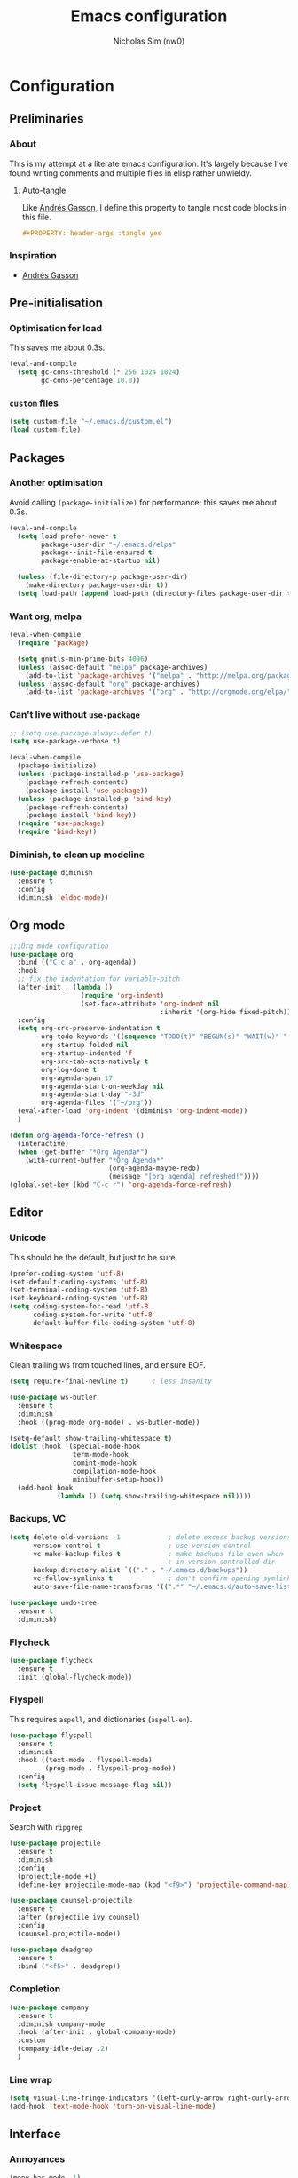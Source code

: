 #+TITLE: Emacs configuration
#+AUTHOR: Nicholas Sim (nw0)
#+PROPERTY: header-args :tangle yes

* Configuration
** Preliminaries
*** About
This is my attempt at a literate emacs configuration.
It's largely because I've found writing comments and multiple files in elisp rather unwieldy.
**** Auto-tangle
Like [[https://github.com/frap/emacs-literate/blob/master/readme.org][Andrés Gasson]], I define this property to tangle most code blocks in this file.
#+BEGIN_SRC org :tangle no
#+PROPERTY: header-args :tangle yes
#+END_SRC
*** Inspiration
- [[https://github.com/frap/emacs-literate/blob/master/readme.org][Andrés Gasson]]

** Pre-initialisation
*** Optimisation for load
This saves me about 0.3s.
#+BEGIN_SRC emacs-lisp
(eval-and-compile
  (setq gc-cons-threshold (* 256 1024 1024)
        gc-cons-percentage 10.0))
#+END_SRC

*** =custom= files
#+BEGIN_SRC emacs-lisp
(setq custom-file "~/.emacs.d/custom.el")
(load custom-file)
#+END_SRC

** Packages
*** Another optimisation
Avoid calling =(package-initialize)= for performance; this saves me about 0.3s.
#+BEGIN_SRC emacs-lisp
(eval-and-compile
  (setq load-prefer-newer t
        package-user-dir "~/.emacs.d/elpa"
        package--init-file-ensured t
        package-enable-at-startup nil)

  (unless (file-directory-p package-user-dir)
    (make-directory package-user-dir t))
  (setq load-path (append load-path (directory-files package-user-dir t "^[^.]" t))))
#+END_SRC

*** Want org, melpa
#+BEGIN_SRC emacs-lisp
(eval-when-compile
  (require 'package)

  (setq gnutls-min-prime-bits 4096)
  (unless (assoc-default "melpa" package-archives)
    (add-to-list 'package-archives '("melpa" . "http://melpa.org/packages/") t))
  (unless (assoc-default "org" package-archives)
    (add-to-list 'package-archives '("org" . "http://orgmode.org/elpa/") t)))
#+END_SRC

*** Can't live without =use-package=
#+BEGIN_SRC emacs-lisp
;; (setq use-package-always-defer t)
(setq use-package-verbose t)

(eval-when-compile
  (package-initialize)
  (unless (package-installed-p 'use-package)
    (package-refresh-contents)
    (package-install 'use-package))
  (unless (package-installed-p 'bind-key)
    (package-refresh-contents)
    (package-install 'bind-key))
  (require 'use-package)
  (require 'bind-key))
#+END_SRC

*** Diminish, to clean up modeline
#+BEGIN_SRC emacs-lisp
(use-package diminish
  :ensure t
  :config
  (diminish 'eldoc-mode))
#+END_SRC

** Org mode
#+BEGIN_SRC emacs-lisp
;;;Org mode configuration
(use-package org
  :bind (("C-c a" . org-agenda))
  :hook
  ;; fix the indentation for variable-pitch
  (after-init . (lambda ()
                  (require 'org-indent)
                  (set-face-attribute 'org-indent nil
                                      :inherit '(org-hide fixed-pitch))))
  :config
  (setq org-src-preserve-indentation t
        org-todo-keywords '((sequence "TODO(t)" "BEGUN(s)" "WAIT(w)" "|" "DONE(d)" "DROP(c)"))
        org-startup-folded nil
        org-startup-indented 'f
        org-src-tab-acts-natively t
        org-log-done t
        org-agenda-span 17
        org-agenda-start-on-weekday nil
        org-agenda-start-day "-3d"
        org-agenda-files '("~/org"))
  (eval-after-load 'org-indent '(diminish 'org-indent-mode))
  )

(defun org-agenda-force-refresh ()
  (interactive)
  (when (get-buffer "*Org Agenda*")
    (with-current-buffer "*Org Agenda*"
                         (org-agenda-maybe-redo)
                         (message "[org agenda] refreshed!"))))
(global-set-key (kbd "C-c r") 'org-agenda-force-refresh)
#+END_SRC

** Editor
*** Unicode
This should be the default, but just to be sure.
#+BEGIN_SRC emacs-lisp
(prefer-coding-system 'utf-8)
(set-default-coding-systems 'utf-8)
(set-terminal-coding-system 'utf-8)
(set-keyboard-coding-system 'utf-8)
(setq coding-system-for-read 'utf-8
      coding-system-for-write 'utf-8
      default-buffer-file-coding-system 'utf-8)
#+END_SRC

*** Whitespace
Clean trailing ws from touched lines, and ensure EOF.
#+BEGIN_SRC emacs-lisp
(setq require-final-newline t)      ; less insanity

(use-package ws-butler
  :ensure t
  :diminish
  :hook ((prog-mode org-mode) . ws-butler-mode))

(setq-default show-trailing-whitespace t)
(dolist (hook '(special-mode-hook
                term-mode-hook
                comint-mode-hook
                compilation-mode-hook
                minibuffer-setup-hook))
  (add-hook hook
            (lambda () (setq show-trailing-whitespace nil))))
#+END_SRC

*** Backups, VC
#+BEGIN_SRC emacs-lisp
(setq delete-old-versions -1            ; delete excess backup versions silently
      version-control t                 ; use version control
      vc-make-backup-files t            ; make backups file even when
                                        ; in version controlled dir
      backup-directory-alist `(("." . "~/.emacs.d/backups"))
      vc-follow-symlinks t              ; don't confirm opening symlinked file
      auto-save-file-name-transforms '((".*" "~/.emacs.d/auto-save-list/" t)))

(use-package undo-tree
  :ensure t
  :diminish)
#+END_SRC

*** Flycheck
#+BEGIN_SRC emacs-lisp
(use-package flycheck
  :ensure t
  :init (global-flycheck-mode))
#+END_SRC

*** Flyspell
This requires =aspell=, and dictionaries (=aspell-en=).
#+BEGIN_SRC emacs-lisp
(use-package flyspell
  :ensure t
  :diminish
  :hook ((text-mode . flyspell-mode)
         (prog-mode . flyspell-prog-mode))
  :config
  (setq flyspell-issue-message-flag nil))
#+END_SRC

*** Project
Search with =ripgrep=
#+BEGIN_SRC emacs-lisp
(use-package projectile
  :ensure t
  :diminish
  :config
  (projectile-mode +1)
  (define-key projectile-mode-map (kbd "<f9>") 'projectile-command-map))

(use-package counsel-projectile
  :ensure t
  :after (projectile ivy counsel)
  :config
  (counsel-projectile-mode))

(use-package deadgrep
  :ensure t
  :bind ("<f5>" . deadgrep))
#+END_SRC

*** Completion
#+BEGIN_SRC emacs-lisp
(use-package company
  :ensure t
  :diminish company-mode
  :hook (after-init . global-company-mode)
  :custom
  (company-idle-delay .2)
  )
#+END_SRC

*** Line wrap
#+BEGIN_SRC emacs-lisp
(setq visual-line-fringe-indicators '(left-curly-arrow right-curly-arrow))
(add-hook 'text-mode-hook 'turn-on-visual-line-mode)
#+END_SRC

** Interface
*** Annoyances
#+BEGIN_SRC emacs-lisp
(menu-bar-mode -1)
(tool-bar-mode -1)
(scroll-bar-mode -1)
(blink-cursor-mode -1)              ; graphical only
(transient-mark-mode 1)
(delete-selection-mode t)           ; delete selection by DEL or overwriting
(column-number-mode 1)              ; in the modeline
(global-auto-revert-mode 1)

(setq inhibit-startup-screen t
      ring-bell-function 'ignore
      sentence-end-double-space nil
      fill-column 79)

(global-set-key (kbd "<home>") 'my/beginning-of-line)
(global-set-key (kbd "<end>") 'end-of-line)
#+END_SRC

Slightly insidious change to =C-a=, due to [[https://github.com/angrybacon/dotemacs/blob/master/dotemacs.org][Mathieu Marques]].
#+BEGIN_SRC emacs-lisp
(global-set-key [remap move-beginning-of-line] #'my/beginning-of-line)

(defun my/beginning-of-line ()
  "Move point to first non-whitespace character, or beginning of line."
  (interactive "^")
  (let ((origin (point)))
    (beginning-of-line)
    (and (= origin (point))
         (back-to-indentation))))
#+END_SRC

*** How to use emacs??
#+BEGIN_SRC emacs-lisp
(use-package which-key
  :ensure t
  :diminish which-key-mode
  :init (which-key-mode)
  :config
  (which-key-setup-side-window-bottom)
  (setq which-key-idle-delay 0.5))
#+END_SRC

*** Theming
This must be placed after =custom-safe-themes=
#+BEGIN_SRC emacs-lisp
(use-package gruvbox-theme
  :ensure t
  :config
  (load-theme 'gruvbox-dark-hard))

(set-face-attribute 'default nil :height 140)
(use-package smart-mode-line
  :ensure t
  :config
  (sml/setup))
#+END_SRC

*** Relative line numbering
#+BEGIN_SRC emacs-lisp
(line-number-mode 1)                ; default, but be sure
(when (>= emacs-major-version 26)
  (setq display-line-numbers-type 'relative)
  (global-display-line-numbers-mode))
#+END_SRC

*** Highlighting
#+BEGIN_SRC emacs-lisp
(global-font-lock-mode t)       ; syntax highlighting
(global-hl-line-mode t)         ; don't get lost
(show-paren-mode t)             ; highlight matching parentheses
(setq show-paren-delay 0.0
      blink-matching-paren nil)
#+END_SRC

This is less obtrusive than =auto-highlight-symbol=, which changes the bg under the cursor.
Note that =highlight-symbol= sets a face, which has lower priority than overlays (e.g. from =hl-line=)
#+BEGIN_SRC emacs-lisp
(use-package highlight-symbol
  :ensure t
  :diminish
  :hook ((prog-mode . highlight-symbol-mode)
         (prog-mode . highlight-symbol-nav-mode))
  :config
  (setq highlight-symbol-idle-delay 0.8
        hightlight-symbol-on-navigation-p t))
#+END_SRC

*** Highlight TODOs
#+BEGIN_SRC emacs-lisp
(use-package fic-mode
  :ensure t
  :diminish
  :hook prog-mode
  :config
  (set-face-attribute 'fic-face nil
                      :foreground "orange"
                      :background "gray30"))
#+END_SRC

*** Show colours of colours
#+BEGIN_SRC emacs-lisp
(use-package rainbow-mode
  :ensure t
  :diminish
  :config
  (setq rainbow-x-colors nil)
  (add-hook 'prog-mode-hook 'rainbow-mode))
#+END_SRC

*** Completion
#+BEGIN_SRC emacs-lisp
(use-package counsel
  :ensure t
  :after ivy
  :diminish
  :config
  (counsel-mode))

(use-package swiper
  :ensure t
  :after ivy
  :bind (("C-s" . swiper)
         ("C-r" . swiper)))

(defun ivy--fuzzy-start (str)
  "Match things like in base-Emacs, bash, language-shells, etc. etc."
  (ivy--regex-fuzzy (concat "^" str)))

(use-package ivy
  :ensure t
  :diminish
  :bind (("C-x C-f" . counsel-find-file)
         ("C-c k" . counsel-rg)
         ("<f2> i" . counsel-info-lookup-symbol)
         ("<f2> u" . counsel-unicode-char)
         ("<f2> j" . counsel-set-variable)
         ("C-c J" . counsel-file-jump)
         ("M-x" . counsel-M-x))
  ;; load eagerly so ivy-rich loads correctly
  :init
  (ivy-mode 1)
  (setq ivy-use-virtual-buffers t)
  (setq enable-recursive-minibuffers t)
  (setq ivy-re-builders-alist '((counsel-find-file . ivy--fuzzy-start)
                                (t . ivy--regex-plus))))

(use-package ivy-rich
  :ensure t
  :after (ivy counsel)
  :config
  (setq ivy-rich-path-style 'abbrev)
  (setcdr (assq t ivy-format-functions-alist) #'ivy-format-function-line)
  (ivy-rich-mode 1))
#+END_SRC
*** Mixed-pitch mode
Slightly nicer to use variable-width fonts when not programming
#+BEGIN_SRC emacs-lisp
(use-package mixed-pitch
  :ensure t
  :hook  (text-mode . mixed-pitch-mode))
#+END_SRC

*** Pangu
Show spaces between latin/cjk characters
#+BEGIN_SRC emacs-lisp
(use-package pangu-spacing
  :ensure t
  :diminish
  :config
  (global-pangu-spacing-mode 1))
#+END_SRC

*** Evil mode
#+BEGIN_SRC emacs-lisp
(use-package evil
  :ensure t
  :init
  (setq evil-want-integration t ; This is optional since it's already set to t by default.
        evil-want-keybinding nil
        evil-want-C-i-jump nil)
  :config
  (evil-mode 1)
  (define-key evil-insert-state-map (kbd "TAB") 'tab-to-tab-stop)
  (define-key evil-normal-state-map "\C-a" 'my/beginning-of-line)
  (define-key evil-insert-state-map "\C-a" 'my/beginning-of-line)
  (define-key evil-visual-state-map "\C-a" 'my/beginning-of-line)
  (define-key evil-normal-state-map "\C-e" 'end-of-line)
  (define-key evil-insert-state-map "\C-e" 'end-of-line)
  (define-key evil-visual-state-map "\C-e" 'end-of-line))

(use-package evil-collection
  :after evil
  :ensure t
  :config
  (evil-collection-init))
#+END_SRC

Scroll more like Vim.
#+BEGIN_SRC emacs-lisp
(setq scroll-step 1
      scroll-margin 2
      scroll-conservatively 10000)
#+END_SRC

*** Git
#+BEGIN_SRC emacs-lisp
(use-package magit
  :ensure t
  :bind ("C-x g" . magit-status)
  :config
  (setq magit-completing-read-function 'ivy-completing-read))

(use-package diff-hl
  :ensure t
  :init
  (add-hook 'magit-post-refresh-hook 'diff-hl-magit-post-refresh)
  :config
  (global-diff-hl-mode 1)
  (diff-hl-flydiff-mode 1))
#+END_SRC

** Modes
*** Elisp
#+BEGIN_SRC emacs-lisp
(setq-default c-basic-offset 2
              tab-width 8)
#+END_SRC

*** C/CPP
#+BEGIN_SRC emacs-lisp
(use-package irony
  :ensure t)
(add-hook 'c++-mode-hook 'irony-mode)
(add-hook 'c-mode-hook 'irony-mode)
(add-hook 'objc-mode-hook 'irony-mode)

(defun my-irony-mode-hook ()
  (define-key irony-mode-map
      [remap completion-at-point] 'counsel-irony)
  (define-key irony-mode-map
      [remap complete-symbol] 'counsel-irony))
(add-hook 'irony-mode-hook 'my-irony-mode-hook)
(add-hook 'irony-mode-hook 'irony-cdb-autosetup-compile-options)
#+END_SRC

*** Java
#+BEGIN_SRC emacs-lisp
(add-hook 'java-mode-hook (lambda()
                            (setq c-basic-offset 4
                                  tab-width 4
                                  indent-tabs-mode t)))
#+END_SRC

*** Rust
#+BEGIN_SRC emacs-lisp
(use-package rust-mode
  :ensure t
  :defer t
  :mode "\\.rs\\'"
;;  :config (setq rust-format-on-save t)
  )

;; Run cargo commands in rust buffers, e.g. C-c C-c C-r for cargo-run
(use-package cargo
  :ensure t
  :diminish
  :hook (rust-mode . cargo-minor-mode)
  :init
  (add-hook 'toml-mode-hook 'cargo-minor-mode)
  )

(use-package racer
  :ensure t
  :diminish
  :init
  (add-hook 'rust-mode-hook #'racer-mode)
  (add-hook 'racer-mode-hook #'eldoc-mode)
  :config
  (define-key rust-mode-map (kbd "TAB") #'company-indent-or-complete-common)
  (setq racer-rust-src-path "/usr/local/src/rust/src")
  )

;; Doesn't work, json-read-error
(use-package flycheck-rust
  :ensure t
  :init
  (add-hook 'flycheck-mode-hook #'flycheck-rust-setup))
#+END_SRC

*** TOML
#+BEGIN_SRC emacs-lisp
(use-package toml-mode
  :ensure t)
#+END_SRC

** Load other files
To begin, I've copied this directly from =init.el=.

#+BEGIN_SRC emacs-lisp
(load-file "~/.emacs.d/edit.el")
(load-file "~/.emacs.d/modes.el")

;; less frequent garbage collection
(setq gc-cons-threshold (* 100 1024 1024)) ;; 100 mb
;; Allow font-lock-mode to do background parsing
(setq jit-lock-stealth-time 1
      ;; jit-lock-stealth-load 200
      jit-lock-chunk-size 1000
      jit-lock-defer-time 0.05)
;; this helps org-bullets (and other unicode things?) load faster
(setq inhibit-compacting-font-caches t)
#+END_SRC

** Post-initialisation
Set this to a slightly less obnoxious value at end of init.
#+BEGIN_SRC emacs-lisp
(setq gc-cons-threshold (* 100 1024 1024)
      gc-cons-percentage 0.2)
#+END_SRC
